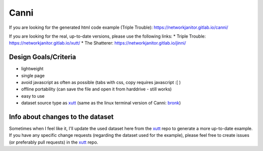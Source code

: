 Canni
=====

If you are looking for the generated html code example (Triple Trouble):
https://networkjanitor.gitlab.io/canni/

If you are looking for the real, up-to-date versions, please use the following links:
* Triple Trouble: https://networkjanitor.gitlab.io/xutt/
* The Shatterer: https://networkjanitor.gitlab.io/jinni/

Design Goals/Criteria
---------------------

* lightweight
* single page
* avoid javascript as often as possible (tabs with css, copy requires javascript :[ )
* offline portability (can save the file and open it from harddrive - still works)
* easy to use
* dataset source type as `xutt <https://gitlab.com/networkjanitor/xutt>`_ (same as the linux terminal version of Canni: `bronk <https://gitlab.com/networkjanitor/bronk>`_)

Info about changes to the dataset
---------------------------------

Sometimes when I feel like it, I'll update the used dataset here from the `xutt <https://gitlab.com/networkjanitor/xutt>`_ repo to generate a more up-to-date example.
If you have any specific change requests (regarding the dataset used for the example), please feel free to create issues (or preferably pull requests) in the `xutt <https://gitlab.com/networkjanitor/xutt>`_ repo.